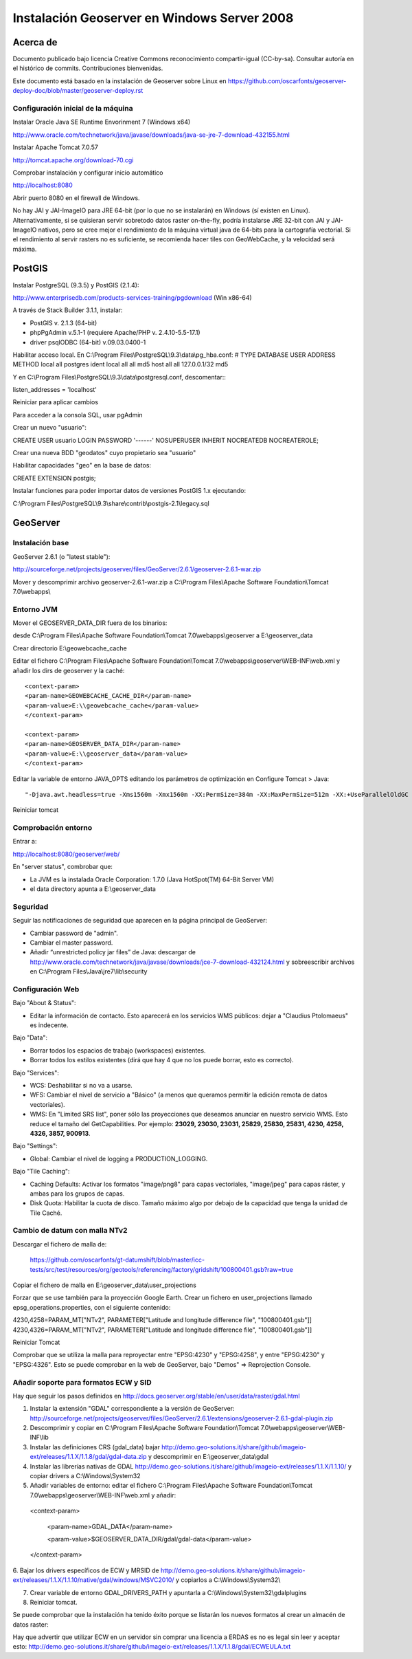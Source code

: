 ============================================
Instalación Geoserver en Windows Server 2008
============================================

Acerca de
=========

Documento publicado bajo licencia Creative Commons reconocimiento compartir-igual (CC-by-sa). Consultar autoría en el histórico de commits. Contribuciones bienvenidas.

Este documento está basado en la instalación de Geoserver sobre Linux en https://github.com/oscarfonts/geoserver-deploy-doc/blob/master/geoserver-deploy.rst

Configuración inicial de la máquina
-----------------------------------
Instalar Oracle Java SE Runtime Envorinment 7 (Windows x64)

http://www.oracle.com/technetwork/java/javase/downloads/java-se-jre-7-download-432155.html

Instalar Apache Tomcat 7.0.57

http://tomcat.apache.org/download-70.cgi

Comprobar instalación y configurar inicio automático

http://localhost:8080

Abrir puerto 8080 en el firewall de Windows.

No hay JAI y JAI-ImageIO para JRE 64-bit (por lo que no se instalarán) en Windows (sí existen en Linux). Alternativamente, si se quisieran servir sobretodo datos raster on-the-fly,  podría instalarse JRE 32-bit con JAI y JAI-ImageIO nativos, pero se cree mejor el rendimiento de la máquina virtual java de 64-bits para la cartografía vectorial. Si el rendimiento al servir rasters no es suficiente, se recomienda hacer tiles con GeoWebCache, y la velocidad será máxima.

PostGIS
=======
Instalar PostgreSQL (9.3.5) y PostGIS (2.1.4):

http://www.enterprisedb.com/products-services-training/pgdownload (Win x86-64)

A través de Stack Builder 3.1.1, instalar:

- PostGIS v. 2.1.3 (64-bit)
- phpPgAdmin v.5.1-1 (requiere Apache/PHP v. 2.4.10-5.5-17.1)
- driver psqlODBC (64-bit) v.09.03.0400-1

Habilitar acceso local. En C:\\Program Files\\PostgreSQL\\9.3\\data\\pg_hba.conf:
# TYPE  DATABASE        USER            ADDRESS                 METHOD
local   all             postgres                                ident
local   all             all                                     md5
host    all             all             127.0.0.1/32            md5

Y en C:\\Program Files\\PostgreSQL\\9.3\\data\\postgresql.conf, descomentar:::

listen_addresses = 'localhost'

Reiniciar para aplicar cambios

Para acceder a la consola SQL, usar pgAdmin

Crear un nuevo "usuario"::

CREATE USER usuario LOGIN PASSWORD '------' NOSUPERUSER INHERIT NOCREATEDB NOCREATEROLE;

Crear una nueva BDD "geodatos" cuyo propietario sea "usuario"

Habilitar capacidades "geo" en la base de datos::

CREATE EXTENSION postgis;

Instalar funciones para poder importar datos de versiones PostGIS 1.x ejecutando:

C:\\Program Files\\PostgreSQL\\9.3\\share\\contrib\\postgis-2.1\\legacy.sql

GeoServer
=========

Instalación base
----------------

GeoServer 2.6.1 (o "latest stable"):

http://sourceforge.net/projects/geoserver/files/GeoServer/2.6.1/geoserver-2.6.1-war.zip

Mover y descomprimir archivo geoserver-2.6.1-war.zip a C:\\Program Files\\Apache Software Foundation\\Tomcat 7.0\\webapps\\

Entorno JVM
-----------

Mover el GEOSERVER_DATA_DIR fuera de los binarios:

desde C:\\Program Files\\Apache Software Foundation\\Tomcat 7.0\\webapps\\geoserver a E:\\geoserver_data

Crear directorio E:\\geowebcache_cache

Editar el fichero C:\\Program Files\\Apache Software Foundation\\Tomcat 7.0\\webapps\\geoserver\\WEB-INF\\web.xml y añadir los dirs de geoserver y la caché::

 <context-param>
 <param-name>GEOWEBCACHE_CACHE_DIR</param-name>
 <param-value>E:\\geowebcache_cache</param-value>
 </context-param> 
 
 <context-param>
 <param-name>GEOSERVER_DATA_DIR</param-name>
 <param-value>E:\\geoserver_data</param-value>
 </context-param> 
 
Editar la variable de entorno JAVA_OPTS editando los parámetros de optimización en Configure Tomcat > Java::

"-Djava.awt.headless=true -Xms1560m -Xmx1560m -XX:PermSize=384m -XX:MaxPermSize=512m -XX:+UseParallelOldGC -XX:+UseParallelGC"

Reiniciar tomcat

Comprobación entorno
--------------------

Entrar a:

http://localhost:8080/geoserver/web/

En "server status", combrobar que:

- La JVM es la instalada Oracle Corporation: 1.7.0 (Java HotSpot(TM) 64-Bit Server VM)
- el data directory apunta a E:\\geoserver_data

Seguridad
---------

Seguir las notificaciones de seguridad que aparecen en la página principal de GeoServer:

- Cambiar password de "admin".
- Cambiar el master password.
- Añadir “unrestricted policy jar files” de Java: descargar de http://www.oracle.com/technetwork/java/javase/downloads/jce-7-download-432124.html y sobreescribir archivos en C:\\Program Files\\Java\\jre7\\lib\\security
 
Configuración Web
-----------------

Bajo "About & Status":

* Editar la información de contacto. Esto aparecerá en los servicios WMS públicos: dejar a "Claudius Ptolomaeus" es indecente.

Bajo "Data":

* Borrar todos los espacios de trabajo (workspaces) existentes.
* Borrar todos los estilos existentes (dirá que hay 4 que no los puede borrar, esto es correcto).

Bajo "Services":

* WCS: Deshabilitar si no va a usarse.
* WFS: Cambiar el nivel de servicio a "Básico" (a menos que queramos permitir la edición remota de datos vectoriales).
* WMS: En "Limited SRS list", poner sólo las proyecciones que deseamos anunciar en nuestro servicio WMS. Esto reduce el tamaño del GetCapabilities. Por ejemplo: **23029, 23030, 23031, 25829, 25830, 25831, 4230, 4258, 4326, 3857, 900913**.

Bajo "Settings":

* Global: Cambiar el nivel de logging a PRODUCTION_LOGGING.

Bajo "Tile Caching":

* Caching Defaults: Activar los formatos "image/png8" para capas vectoriales, "image/jpeg" para capas ráster, y ambas para los grupos de capas.

* Disk Quota: Habilitar la cuota de disco. Tamaño máximo algo por debajo de la capacidad que tenga la unidad de Tile Caché.

Cambio de datum con malla NTv2
------------------------------

Descargar el fichero de malla de:

  https://github.com/oscarfonts/gt-datumshift/blob/master/icc-tests/src/test/resources/org/geotools/referencing/factory/gridshift/100800401.gsb?raw=true

Copiar el fichero de malla en E:\\geoserver_data\\user_projections

Forzar que se use también para la proyección Google Earth. Crear un fichero en user_projections llamado epsg_operations.properties, con el siguiente contenido::

4230,4258=PARAM_MT["NTv2", PARAMETER["Latitude and longitude difference file", "100800401.gsb"]]
4230,4326=PARAM_MT["NTv2", PARAMETER["Latitude and longitude difference file", "100800401.gsb"]]

Reiniciar Tomcat

Comprobar que se utiliza la malla para reproyectar entre "EPSG:4230" y "EPSG:4258", y entre "EPSG:4230" y "EPSG:4326".
Esto se puede comprobar en la web de GeoServer, bajo "Demos" => Reprojection Console.

Añadir soporte para formatos ECW y SID
--------------------------------------

Hay que seguir los pasos definidos en http://docs.geoserver.org/stable/en/user/data/raster/gdal.html

1. Instalar la extensión "GDAL" correspondiente a la versión de GeoServer: http://sourceforge.net/projects/geoserver/files/GeoServer/2.6.1/extensions/geoserver-2.6.1-gdal-plugin.zip

2. Descomprimir y copiar en C:\\Program Files\\Apache Software Foundation\\Tomcat 7.0\\webapps\\geoserver\\WEB-INF\\lib

3. Instalar las definiciones CRS (gdal_data) bajar http://demo.geo-solutions.it/share/github/imageio-ext/releases/1.1.X/1.1.8/gdal/gdal-data.zip y descomprimir en  E:\\geoserver_data\\gdal

4. Instalar las librerías nativas de GDAL http://demo.geo-solutions.it/share/github/imageio-ext/releases/1.1.X/1.1.10/ y copiar drivers a C:\\Windows\\System32

5. Añadir variables de entorno: editar el fichero C:\\Program Files\\Apache Software Foundation\\Tomcat 7.0\\webapps\\geoserver\\WEB-INF\\web.xml y añadir::

 <context-param>
 
   <param-name>GDAL_DATA</param-name>
   
   <param-value>$GEOSERVER_DATA_DIR/gdal/gdal-data</param-value>
   
 </context-param> 

6. Bajar los drivers específicos de ECW y MRSID de http://demo.geo-solutions.it/share/github/imageio-ext/releases/1.1.X/1.1.10/native/gdal/windows/MSVC2010/
y copiarlos a C:\\Windows\\System32\\ 

7. Crear variable de entorno GDAL_DRIVERS_PATH y apuntarla a C:\\Windows\\System32\\gdalplugins

8. Reiniciar tomcat. 

Se puede comprobar que la instalación ha tenido éxito porque se listarán los nuevos formatos al crear un almacén de datos raster:

Hay que advertir que utilizar ECW en un servidor sin comprar una licencia a ERDAS es no es legal sin leer y aceptar esto: http://demo.geo-solutions.it/share/github/imageio-ext/releases/1.1.X/1.1.8/gdal/ECWEULA.txt
